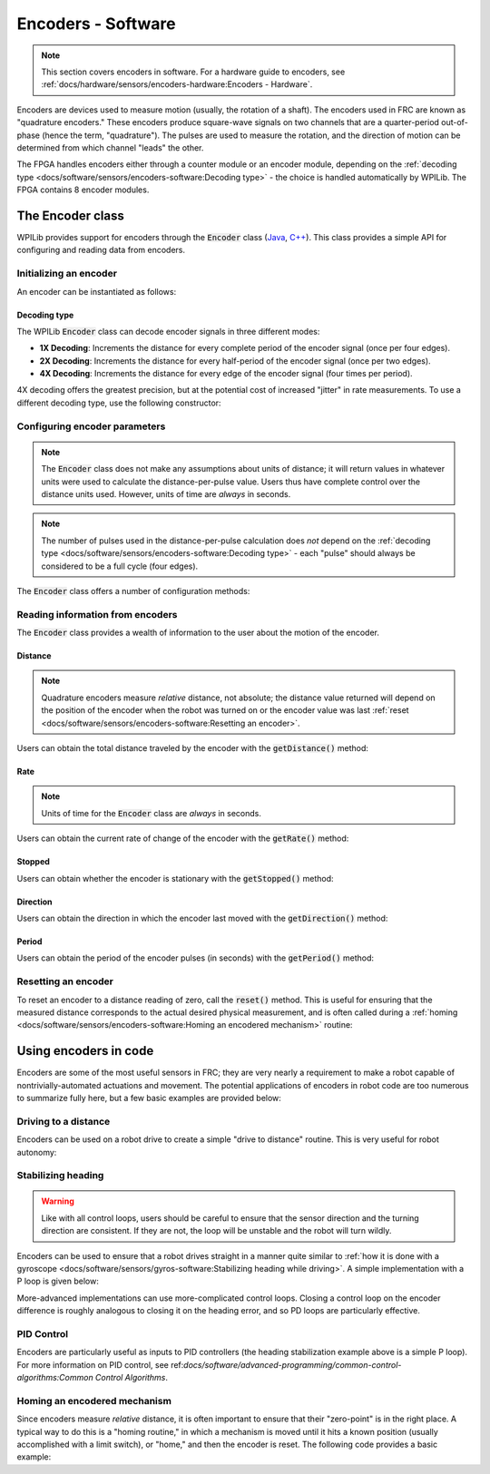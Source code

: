 Encoders - Software
===================

.. note:: This section covers encoders in software.  For a hardware guide to encoders, see :ref:`docs/hardware/sensors/encoders-hardware:Encoders - Hardware`.

|Encoding Direction|

Encoders are devices used to measure motion (usually, the rotation of a shaft).  The encoders used in FRC are known as "quadrature encoders."  These encoders produce square-wave signals on two channels that are a quarter-period out-of-phase (hence the term, "quadrature").  The pulses are used to measure the rotation, and the direction of motion can be determined from which channel "leads" the other.

|Encoder Modules|

The FPGA handles encoders either through a counter module or an encoder module, depending on the :ref:`decoding type <docs/software/sensors/encoders-software:Decoding type>` - the choice is handled automatically by WPILib.  The FPGA contains 8 encoder modules.

The Encoder class
-----------------

WPILib provides support for encoders through the :code:`Encoder` class (`Java <https://first.wpi.edu/FRC/roborio/release/docs/java/edu/wpi/first/wpilibj/Encoder.html>`__, `C++ <https://first.wpi.edu/FRC/roborio/release/docs/cpp/classfrc_1_1Encoder.html>`__).  This class provides a simple API for configuring and reading data from encoders.

Initializing an encoder
^^^^^^^^^^^^^^^^^^^^^^^

An encoder can be instantiated as follows:

.. tabs::

    .. code-tab:: java

        // Initializes an encoder on DIO pins 0 and 1
        // Defaults to 4X decoding and non-inverted
        Encoder encoder = new Encoder(0, 1);

    .. code-tab:: c++

        // Initializes an encoder on DIO pins 0 and 1
        // Defaults to 4X decoding and non-inverted
        frc::Encoder encoder{0, 1};

Decoding type
~~~~~~~~~~~~~

The WPILib :code:`Encoder` class can decode encoder signals in three different modes:

- **1X Decoding**: Increments the distance for every complete period of the encoder signal (once per four edges).
- **2X Decoding**: Increments the distance for every half-period of the encoder signal (once per two edges).
- **4X Decoding**: Increments the distance for every edge of the encoder signal (four times per period).

4X decoding offers the greatest precision, but at the potential cost of increased "jitter" in rate measurements.  To use a different decoding type, use the following constructor:

.. tabs::

    .. code-tab:: java

        // Initializes an encoder on DIO pins 0 and 1
        // 2X encoding and non-inverted
        Encoder encoder = new Encoder(0, 1, false, Encoder.EncodingType.k2X);

    .. code-tab:: c++

        // Initializes an encoder on DIO pins 0 and 1
        // 2X encoding and non-inverted
        frc::Encoder encoder{0, 1, false, frc::Encoder::EncodingType::k2X};

Configuring encoder parameters
^^^^^^^^^^^^^^^^^^^^^^^^^^^^^^

.. note:: The :code:`Encoder` class does not make any assumptions about units of distance; it will return values in whatever units were used to calculate the distance-per-pulse value.  Users thus have complete control over the distance units used.  However, units of time are *always* in seconds.

.. note:: The number of pulses used in the distance-per-pulse calculation does *not* depend on the :ref:`decoding type <docs/software/sensors/encoders-software:Decoding type>` - each "pulse" should always be considered to be a full cycle (four edges).

The :code:`Encoder` class offers a number of configuration methods:

.. tabs::

    .. code-tab:: java

        // Configures the encoder to return a distance of 4 for every 256 pulses
        // Also changes the units of getRate
        encoder.setDistancePerPulse(4./256.);

        // Configures the encoder to consider itself stopped after .1 seconds
        encoder.setMaxPeriod(.1);

        // Configures the encoder to consider itself stopped when its rate is below 10
        encoder.setMinRate(10);

        // Reverses the direction of the encoder
        encoder.setReverseDirection(true);

        // Configures an encoder to average its period measurement over 5 samples
        // Can be between 1 and 127 samples
        encoder.setSamplesToAverage(5);

    .. code-tab:: c++

        // Configures the encoder to return a distance of 4 for every 256 pulses
        // Also changes the units of getRate
        encoder.SetDistancePerPulse(4./256.);

        // Configures the encoder to consider itself stopped after .1 seconds
        encoder.SetMaxPeriod(.1);

        // Configures the encoder to consider itself stopped when its rate is below 10
        encoder.SetMinRate(10);

        // Reverses the direction of the encoder
        encoder.SetReverseDirection(true);

        // Configures an encoder to average its period measurement over 5 samples
        // Can be between 1 and 127 samples
        encoder.SetSamplesToAverage(5);

Reading information from encoders
^^^^^^^^^^^^^^^^^^^^^^^^^^^^^^^^^

The :code:`Encoder` class provides a wealth of information to the user about the motion of the encoder.

Distance
~~~~~~~~

.. note:: Quadrature encoders measure *relative* distance, not absolute; the distance value returned will depend on the position of the encoder when the robot was turned on or the encoder value was last :ref:`reset <docs/software/sensors/encoders-software:Resetting an encoder>`.

Users can obtain the total distance traveled by the encoder with the :code:`getDistance()` method:

.. tabs::

    .. code-tab:: java

        // Configures an encoder to return a distance of 4 for every 256 pulses
        encoder.setDistancePerPulse(4./256.);

    .. code-tab:: c++

        // Configures an encoder to return a distance of 4 for every 256 pulses
        encoder.SetDistancePerPulse(4./256.);

Rate
~~~~

.. note:: Units of time for the :code:`Encoder` class are *always* in seconds.

Users can obtain the current rate of change of the encoder with the :code:`getRate()` method:

.. tabs::

    .. code-tab:: java

        // Gets the current rate of the encoder
        encoder.getRate();

    .. code-tab:: c++

        // Gets the current rate of the encoder
        encoder.GetRate();

Stopped
~~~~~~~

Users can obtain whether the encoder is stationary with the :code:`getStopped()` method:

.. tabs::

    .. code-tab:: java

        // Gets whether the encoder is stopped
        encoder.getStopped();

    .. code-tab:: c++

        // Gets whether the encoder is stopped
        encoder.GetStopped();

Direction
~~~~~~~~~

Users can obtain the direction in which the encoder last moved with the :code:`getDirection()` method:

.. tabs::

    .. code-tab:: java

        // Gets the last direction in which the encoder moved
        encoder.getDirection();

    .. code-tab:: c++

        // Gets the last direction in which the encoder moved
        encoder.GetDirection();

Period
~~~~~~

Users can obtain the period of the encoder pulses (in seconds) with the :code:`getPeriod()` method:

.. tabs::

    .. code-tab:: java

        // Gets the current period of the encoder
        encoder.getPeriod();

    .. code-tab:: c++

        // Gets the current period of the encoder
        encoder.GetPeriod();

Resetting an encoder
^^^^^^^^^^^^^^^^^^^^

To reset an encoder to a distance reading of zero, call the :code:`reset()` method.  This is useful for ensuring that the measured distance corresponds to the actual desired physical measurement, and is often called during a :ref:`homing <docs/software/sensors/encoders-software:Homing an encodered mechanism>` routine:

.. tabs::

    .. code-tab:: java

        // Resets the encoder to read a distance of zero
        encoder.reset();

    .. code-tab:: c++

        // Resets the encoder to read a distance of zero
        encoder.Reset();

Using encoders in code
----------------------

Encoders are some of the most useful sensors in FRC; they are very nearly a requirement to make a robot capable of nontrivially-automated actuations and movement.  The potential applications of encoders in robot code are too numerous to summarize fully here, but a few basic examples are provided below:

Driving to a distance
^^^^^^^^^^^^^^^^^^^^^

Encoders can be used on a robot drive to create a simple "drive to distance" routine.  This is very useful for robot autonomy:

.. tabs::
      
    .. code-tab:: java

        // Creates an encoder on DIO ports 0 and 1
        Encoder encoder = new Encoder(0, 1);

        // Initialize motor controllers and drive
        Spark left1 new Spark(0);
        Spark left2 = new Spark(1);

        Spark right1 = new Spark(2);
        Spark right2 = new Spark(3);

        SpeedControllerGroup leftMotors = new SpeedControllerGroup(left1, left2);
        SpeedControllerGroup rightMotors = new SpeedControllerGroup(right1, right2);

        DifferentialDrive drive = new DifferentialDrive(leftMotors, rightMotors);

        @Override
        public void robotInit() {
            // Configures the encoder's distance-per-pulse
            // The robot moves forward 1 foot per encoder rotation
            // There are 256 pulses per encoder rotation
            encoder.setDistancePerPulse(1./256.);
        }

        @Override
        public void autonomousPeriodic() {
            // Drives forward at half speed until the robot has moved 5 feet, then stops:
            if(encoder.getDistance < 5) {
                drive.tankDrive(.5, .5);
            } else {
                drive.tankDrive(0, 0);
            }
        }

    .. code-tab:: c++

        // Creates an encoder on DIO ports 0 and 1.
        frc::Encoder encoder{0, 1};

        // Initialize motor controllers and drive
        frc::Spark left1{0};
        frc::Spark left2{1};
        frc::Spark right1{2};
        frc::Spark right2{3};

        frc::SpeedControllerGroup leftMotors{left1, left2};
        frc::SpeedControllerGroup rightMotors{right1, right2};

        frc::DifferentialDrive drive{leftMotors, rightMotors};

        void Robot::RobotInit() {
            // Configures the encoder's distance-per-pulse
            // The robot moves forward 1 foot per encoder rotation
            // There are 256 pulses per encoder rotation
            encoder.SetDistancePerPulse(1./256.);
        }

        void Robot:AutonomousPeriodic() {
            // Drives forward at half speed until the robot has moved 5 feet, then stops:
            if(encoder.GetDistance < 5) {
                drive.TankDrive(.5, .5);
            } else {
                drive.TankDrive(0, 0);
            }
        }
        
Stabilizing heading
^^^^^^^^^^^^^^^^^^^

.. warning:: Like with all control loops, users should be careful to ensure that the sensor direction and the turning direction are consistent.  If they are not, the loop will be unstable and the robot will turn wildly.

Encoders can be used to ensure that a robot drives straight in a manner quite similar to :ref:`how it is done with a gyroscope <docs/software/sensors/gyros-software:Stabilizing heading while driving>`.  A simple implementation with a P loop is given below:

.. tabs::
        
    .. code-tab:: java

        // The encoders for the drive
        Encoder leftEncoder = new Encoder(0,1);
        Encoder rightEncoder = new Encoder(2,3);

        // The gain for a simple P loop
        double kP = 1;

        // Initialize motor controllers and drive
        Spark left1 = new Spark(0);
        Spark left2 = new Spark(1);

        Spark right1 = new Spark(2);
        Spark right2 = new Spark(3);

        SpeedControllerGroup leftMotors = new SpeedControllerGroup(left1, left2);
        SpeedControllerGroup rightMotors = new SpeedControllerGroup(right1, right2);

        DifferentialDrive drive = new DifferentialDrive(leftMotors, rightMotors);

        @Override
        public void autonomousInit() {
            // Configures the encoders' distance-per-pulse
            // The robot moves forward 1 foot per encoder rotation
            // There are 256 pulses per encoder rotation
            leftEncoder.setDistancePerPulse(1./256.);
            rightEncoder.setDistancePerPulse(1./256.);
        }

        @Override
        public void autonomousPeriodic() {
            // Assuming no wheel slip, the difference in encoder distances is proportional to the heading error
            double error = leftEncoder.getDistance() - rightEncoder.getDistance();

            // Drives forward continuously at half speed, using the encoders to stabilize the heading
            drive.tankDrive(.5 + kP * error, .5 - kP * error);
        }

    .. code-tab:: c++

        // The encoders for the drive
        frc::Encoder leftEncoder{0,1};
        frc::Encoder rightEncoder{2,3};

        // The gain for a simple P loop
        double kP = 1;

        // Initialize motor controllers and drive
        frc::Spark left1{0};
        frc::Spark left2{1};
        frc::Spark right1{2};
        frc::Spark right2{3};

        frc::SpeedControllerGroup leftMotors{left1, left2};
        frc::SpeedControllerGroup rightMotors{right1, right2};

        frc::DifferentialDrive drive{leftMotors, rightMotors};

        void Robot::AutonomousInit() {
            // Configures the encoders' distance-per-pulse
            // The robot moves forward 1 foot per encoder rotation
            // There are 256 pulses per encoder rotation
            leftEncoder.SetDistancePerPulse(1./256.);
            rightEncoder.SetDistancePerPulse(1./256.);
        }

        void Robot::AutonomousPeriodic() {
            // Assuming no wheel slip, the difference in encoder distances is proportional to the heading error
            double error = leftEncoder.GetDistance() - rightEncoder.GetDistance();

            // Drives forward continuously at half speed, using the encoders to stabilize the heading
            drive.TankDrive(.5 + kP * error, .5 - kP * error);
        }

More-advanced implementations can use more-complicated control loops.  Closing a control loop on the encoder difference is roughly analogous to closing it on the heading error, and so PD loops are particularly effective.

PID Control
^^^^^^^^^^^

Encoders are particularly useful as inputs to PID controllers (the heading stabilization example above is a simple P loop).  For more information on PID control, see ref:`docs/software/advanced-programming/common-control-algorithms:Common Control Algorithms`.

Homing an encodered mechanism
^^^^^^^^^^^^^^^^^^^^^^^^^^^^^

Since encoders measure *relative* distance, it is often important to ensure that their "zero-point" is in the right place.  A typical way to do this is a "homing routine," in which a mechanism is moved until it hits a known position (usually accomplished with a limit switch), or "home," and then the encoder is reset.  The following code provides a basic example:

.. tabs::

    .. code-tab:: java

        Encoder encoder = new Encoder(0, 1);

        Spark spark = new Spark(0);

        // Limit switch on DIO 2
        DigitalInput limit = new DigitalInput(2);

        public void autonomousPeriodic() {
            // Runs the motor backwards at half speed until the limit switch is pressed
            // then turn off the motor and reset the encoder
            if(!limit.get()) {
                spark.set(-.5);
            } else {
                spark.set(0);
                encoder.reset();
            }
        }

    .. code-tab:: c++

        frc::Encoder encoder{0,1};

        frc::Spark spark{0};

        // Limit switch on DIO 2
        frc::DigitalInput limit{2};

        void AutonomousPeriodic() {
            // Runs the motor backwards at half speed until the limit switch is pressed
            // then turn off the motor and reset the encoder
            if(!limit.Get()) {
                spark.Set(-.5);
            } else {
                spark.Set(0);
                encoder.Reset();
            }
        }

.. |Encoding Direction| image:: images/encoders-software/encoding-direction.png
.. |Encoder Modules| image:: images/encoders-software/encoder-modules.png
